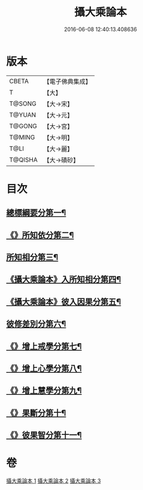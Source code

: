 #+TITLE: 攝大乘論本 
#+DATE: 2016-06-08 12:40:13.408636

* 版本
 |     CBETA|【電子佛典集成】|
 |         T|【大】     |
 |    T@SONG|【大→宋】   |
 |    T@YUAN|【大→元】   |
 |    T@GONG|【大→宮】   |
 |    T@MING|【大→明】   |
 |      T@LI|【大→麗】   |
 |   T@QISHA|【大→磧砂】  |

* 目次
** [[file:KR6n0060_001.txt::001-0132c23][總標綱要分第一¶]]
** [[file:KR6n0060_001.txt::001-0133b12][《》所知依分第二¶]]
** [[file:KR6n0060_002.txt::002-0137c26][所知相分第三¶]]
** [[file:KR6n0060_002.txt::002-0142b6][《攝大乘論本》入所知相分第四¶]]
** [[file:KR6n0060_002.txt::002-0143c22][《攝大乘論本》彼入因果分第五¶]]
** [[file:KR6n0060_003.txt::003-0145b19][彼修差別分第六¶]]
** [[file:KR6n0060_003.txt::003-0146b6][《》增上戒學分第七¶]]
** [[file:KR6n0060_003.txt::003-0146c11][《》增上心學分第八¶]]
** [[file:KR6n0060_003.txt::003-0147b20][《》增上慧學分第九¶]]
** [[file:KR6n0060_003.txt::003-0148c13][《》果斷分第十¶]]
** [[file:KR6n0060_003.txt::003-0149a18][《》彼果智分第十一¶]]

* 卷
[[file:KR6n0060_001.txt][攝大乘論本 1]]
[[file:KR6n0060_002.txt][攝大乘論本 2]]
[[file:KR6n0060_003.txt][攝大乘論本 3]]


